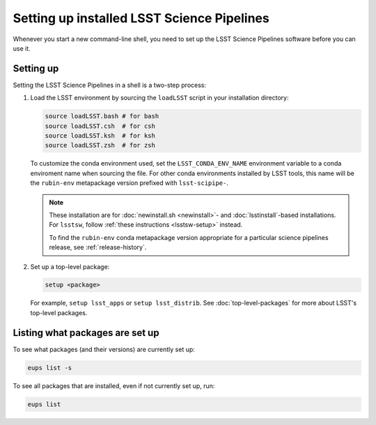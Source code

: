 .. _setup:

###########################################
Setting up installed LSST Science Pipelines
###########################################

Whenever you start a new command-line shell, you need to set up the LSST Science Pipelines software before you can use it.

.. _setup-howto:

Setting up
==========

Setting the LSST Science Pipelines in a shell is a two-step process:

1. Load the LSST environment by sourcing the ``loadLSST`` script in your installation directory:

   .. TODO Use sphinx-tabs here?

   .. code-block:: bash

      source loadLSST.bash # for bash
      source loadLSST.csh  # for csh
      source loadLSST.ksh  # for ksh
      source loadLSST.zsh  # for zsh

   To customize the conda environment used, set the ``LSST_CONDA_ENV_NAME`` environment variable to a conda enviroment name when sourcing the file.
   For other conda environments installed by LSST tools, this name will be the ``rubin-env`` metapackage version prefixed with ``lsst-scipipe-``.

   .. note::

      These installation are for :doc:`newinstall.sh <newinstall>`- and :doc:`lsstinstall`-based installations.
      For ``lsstsw``, follow :ref:`these instructions <lsstsw-setup>` instead.

      To find the ``rubin-env`` conda metapackage version appropriate for a particular science pipelines release, see :ref:`release-history`.


2. Set up a top-level package:

   .. code-block:: bash

      setup <package>

   For example, ``setup lsst_apps`` or ``setup lsst_distrib``.
   See :doc:`top-level-packages` for more about LSST's top-level packages.

.. _setup-list:

Listing what packages are set up
================================

To see what packages (and their versions) are currently set up:

.. code-block:: bash

   eups list -s

To see all packages that are installed, even if not currently set up, run:

.. code-block:: bash

   eups list
